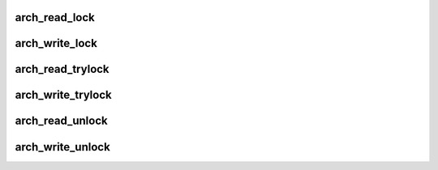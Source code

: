 .. -*- coding: utf-8; mode: rst -*-
.. src-file: arch/tile/include/asm/spinlock_32.h

.. _`arch_read_lock`:

arch_read_lock
==============

.. c:function:: void arch_read_lock(arch_rwlock_t *rwlock)

    acquire a read lock.

    :param arch_rwlock_t \*rwlock:
        *undescribed*

.. _`arch_write_lock`:

arch_write_lock
===============

.. c:function:: void arch_write_lock(arch_rwlock_t *rwlock)

    acquire a write lock.

    :param arch_rwlock_t \*rwlock:
        *undescribed*

.. _`arch_read_trylock`:

arch_read_trylock
=================

.. c:function:: int arch_read_trylock(arch_rwlock_t *rwlock)

    try to acquire a read lock.

    :param arch_rwlock_t \*rwlock:
        *undescribed*

.. _`arch_write_trylock`:

arch_write_trylock
==================

.. c:function:: int arch_write_trylock(arch_rwlock_t *rwlock)

    try to acquire a write lock.

    :param arch_rwlock_t \*rwlock:
        *undescribed*

.. _`arch_read_unlock`:

arch_read_unlock
================

.. c:function:: void arch_read_unlock(arch_rwlock_t *rwlock)

    release a read lock.

    :param arch_rwlock_t \*rwlock:
        *undescribed*

.. _`arch_write_unlock`:

arch_write_unlock
=================

.. c:function:: void arch_write_unlock(arch_rwlock_t *rwlock)

    release a write lock.

    :param arch_rwlock_t \*rwlock:
        *undescribed*

.. This file was automatic generated / don't edit.

